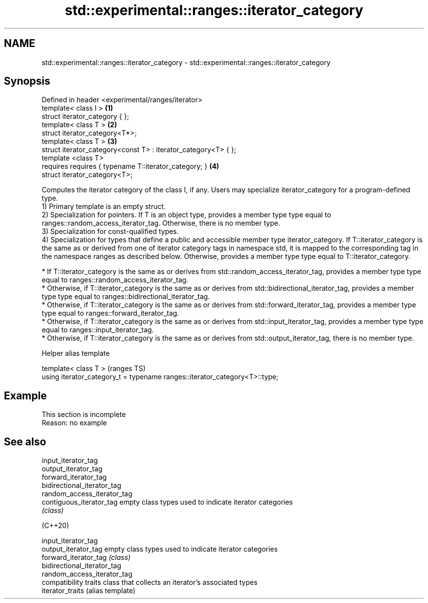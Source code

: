 .TH std::experimental::ranges::iterator_category 3 "2020.03.24" "http://cppreference.com" "C++ Standard Libary"
.SH NAME
std::experimental::ranges::iterator_category \- std::experimental::ranges::iterator_category

.SH Synopsis

  Defined in header <experimental/ranges/iterator>
  template< class I >                                           \fB(1)\fP
  struct iterator_category { };
  template< class T >                                           \fB(2)\fP
  struct iterator_category<T*>;
  template< class T >                                           \fB(3)\fP
  struct iterator_category<const T> : iterator_category<T> { };
  template <class T>
  requires requires { typename T::iterator_category; }          \fB(4)\fP
  struct iterator_category<T>;

  Computes the iterator category of the class I, if any. Users may specialize iterator_category for a program-defined type.
  1) Primary template is an empty struct.
  2) Specialization for pointers. If T is an object type, provides a member type type equal to ranges::random_access_iterator_tag. Otherwise, there is no member type.
  3) Specialization for const-qualified types.
  4) Specialization for types that define a public and accessible member type iterator_category. If T::iterator_category is the same as or derived from one of iterator category tags in namespace std, it is mapped to the corresponding tag in the namespace ranges as described below. Otherwise, provides a member type type equal to T::iterator_category.

  * If T::iterator_category is the same as or derives from std::random_access_iterator_tag, provides a member type type equal to ranges::random_access_iterator_tag.
  * Otherwise, if T::iterator_category is the same as or derives from std::bidirectional_iterator_tag, provides a member type type equal to ranges::bidirectional_iterator_tag.
  * Otherwise, if T::iterator_category is the same as or derives from std::forward_iterator_tag, provides a member type type equal to ranges::forward_iterator_tag.
  * Otherwise, if T::iterator_category is the same as or derives from std::input_iterator_tag, provides a member type type equal to ranges::input_iterator_tag.
  * Otherwise, if T::iterator_category is the same as or derives from std::output_iterator_tag, there is no member type.


  Helper alias template


  template< class T >                                                       (ranges TS)
  using iterator_category_t = typename ranges::iterator_category<T>::type;


.SH Example


   This section is incomplete
   Reason: no example


.SH See also



  input_iterator_tag
  output_iterator_tag
  forward_iterator_tag
  bidirectional_iterator_tag
  random_access_iterator_tag
  contiguous_iterator_tag    empty class types used to indicate iterator categories
                             \fI(class)\fP





  (C++20)

  input_iterator_tag
  output_iterator_tag        empty class types used to indicate iterator categories
  forward_iterator_tag       \fI(class)\fP
  bidirectional_iterator_tag
  random_access_iterator_tag
                             compatibility traits class that collects an iterator’s associated types
  iterator_traits            (alias template)




